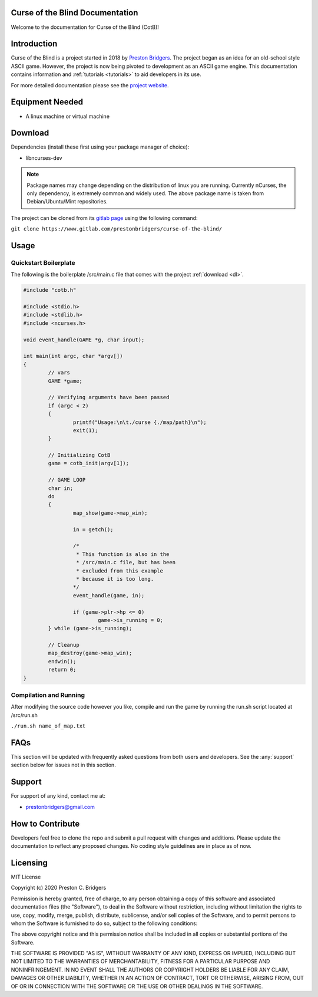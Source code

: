 Curse of the Blind Documentation
================================

Welcome to the documentation for Curse of the Blind (CotB)!

Introduction
============

Curse of the Blind is a project started in 2018 by `Preston Bridgers`_.
The project began as an idea for an old-school style ASCII game.
However, the project is now being pivoted to development as an
ASCII game engine. This documentation contains information and
:ref:`tutorials <tutorials>` to aid developers in its use.

.. _preston bridgers: https://www.linkedin.com/in/prestonbridgers

For more detailed documentation please see the `project website`_.

.. _project website: https://student2.cs.appstate.edu/bridgerspc/cotb

Equipment Needed
================

- A linux machine or virtual machine

.. _dl:

Download
========

Dependencies (install these first using your package
manager of choice):

- libncurses-dev

.. note::

	Package names may change depending on the distribution
	of linux you are running. Currently nCurses, the only
	dependency, is extremely common and widely used. The
	above package name is taken from Debian/Ubuntu/Mint
	repositories.

The project can be cloned from its `gitlab page`_ using the
following command:

``git clone https://www.gitlab.com/prestonbridgers/curse-of-the-blind/``

.. _gitlab page: https://www.gitlab.com/prestonbridgers/curse-of-the-blind/

Usage
=====

Quickstart Boilerplate
----------------------

The following is the boilerplate /src/main.c file that comes with
the project :ref:`download <dl>`.

.. code-block:: c
        
        #include "cotb.h"

        #include <stdio.h>
        #include <stdlib.h>
        #include <ncurses.h>

        void event_handle(GAME *g, char input);

        int main(int argc, char *argv[])
        {
	        // vars
	        GAME *game;

	        // Verifying arguments have been passed
	        if (argc < 2)
	        {
		        printf("Usage:\n\t./curse {./map/path}\n");
		        exit(1);
	        }

	        // Initializing CotB
	        game = cotb_init(argv[1]);

	        // GAME LOOP
	        char in;
	        do
	        {
		        map_show(game->map_win);

		        in = getch();

                        /*
                         * This function is also in the
                         * /src/main.c file, but has been
                         * excluded from this example
                         * because it is too long.
                        */
		        event_handle(game, in);

		        if (game->plr->hp <= 0)
			        game->is_running = 0;
	        } while (game->is_running);

	        // Cleanup
	        map_destroy(game->map_win);
	        endwin();
	        return 0;
        }

Compilation and Running
-----------------------

After modifying the source code however you like, compile and run
the game by running the run.sh script located at /src/run.sh

``./run.sh name_of_map.txt``

FAQs
====

This section will be updated with frequently asked questions from both
users and developers. See the :any:`support` section below
for issues not in this section.

.. _support:

Support
=======

For support of any kind, contact me at:

- prestonbridgers@gmail.com

How to Contribute
=================

Developers feel free to clone the repo and submit a pull request with
changes and additions. Please update the documentation to reflect any
proposed changes. No coding style guidelines are in place as of now.

Licensing
=========

MIT License

Copyright (c) 2020 Preston C. Bridgers

Permission is hereby granted, free of charge, to any person obtaining a copy
of this software and associated documentation files (the "Software"), to deal
in the Software without restriction, including without limitation the rights
to use, copy, modify, merge, publish, distribute, sublicense, and/or sell
copies of the Software, and to permit persons to whom the Software is
furnished to do so, subject to the following conditions:

The above copyright notice and this permission notice shall be included in all
copies or substantial portions of the Software.

THE SOFTWARE IS PROVIDED "AS IS", WITHOUT WARRANTY OF ANY KIND, EXPRESS OR
IMPLIED, INCLUDING BUT NOT LIMITED TO THE WARRANTIES OF MERCHANTABILITY,
FITNESS FOR A PARTICULAR PURPOSE AND NONINFRINGEMENT. IN NO EVENT SHALL THE
AUTHORS OR COPYRIGHT HOLDERS BE LIABLE FOR ANY CLAIM, DAMAGES OR OTHER
LIABILITY, WHETHER IN AN ACTION OF CONTRACT, TORT OR OTHERWISE, ARISING FROM,
OUT OF OR IN CONNECTION WITH THE SOFTWARE OR THE USE OR OTHER DEALINGS IN THE
SOFTWARE.
